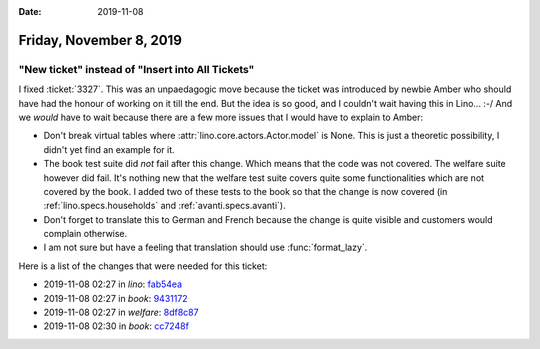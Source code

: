 :date: 2019-11-08

========================
Friday, November 8, 2019
========================

"New ticket" instead of "Insert into All Tickets"
=================================================

I fixed :ticket:`3327`.
This was an unpaedagogic move because the ticket was introduced by newbie Amber who should have had the honour of working on it till the end.
But the idea is so good, and I couldn't wait having this in Lino... :-/
And we *would* have to wait because there are a few more issues that I would have to explain to Amber:

- Don't break virtual tables where :attr:`lino.core.actors.Actor.model` is None.
  This is just a theoretic possibility, I didn't yet find an example for it.

- The book test suite did *not* fail after this change. Which means that the
  code was not covered. The welfare suite however did fail. It's nothing new
  that the welfare test suite covers quite some functionalities which are not
  covered by the book.  I added two of these tests to the book so that the
  change is now covered (in :ref:`lino.specs.households` and :ref:`avanti.specs.avanti`).

- Don't forget to translate this to German and French because the change is
  quite visible and customers would complain otherwise.

- I am not sure but have a feeling that translation should use :func:`format_lazy`.

Here is a list of the changes that were needed for this ticket:

- 2019-11-08 02:27 in *lino*:
  `fab54ea <https://github.com/lino-framework/lino/commit/d4663aeb0c4bce54fca0408ed62842ee9fab54ea>`__
- 2019-11-08 02:27 in *book*:
  `9431172 <https://github.com/lino-framework/book/commit/747b6249e329aa5bef67ef7b92e5f0d2a9431172>`__
- 2019-11-08 02:27 in *welfare*:
  `8df8c87 <https://github.com/lino-framework/welfare/commit/02216ebbfcc38453d35abad2e2a16647d8df8c87>`__
- 2019-11-08 02:30 in *book*:
  `cc7248f <https://github.com/lino-framework/book/commit/453a5df31e12ef6df4844428c245a7930cc7248f>`__
